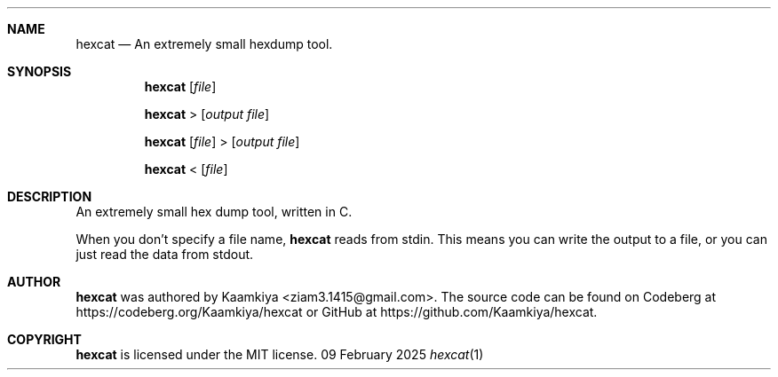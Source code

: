 .Dd 09 February 2025
.Dt hexcat 1
\".Os Linux
.Sh NAME
.Nm hexcat
.Nd An extremely small hexdump tool.

.Sh SYNOPSIS
.Nm
.Op Ar file

.Nm
>
.Op Ar output file

.Nm
.Op Ar file
>
.Op Ar output file

.Nm
<
.Op Ar file

.Sh DESCRIPTION
An extremely small hex dump tool, written in C.

When you don't specify a file name,
.Nm
reads from stdin. This means you can write the output to a file, or you can
just read the data from stdout.

.Sh AUTHOR
.Nm
was authored by Kaamkiya <ziam3.1415@gmail.com>. The source code can be found
on Codeberg at https://codeberg.org/Kaamkiya/hexcat or GitHub at
https://github.com/Kaamkiya/hexcat.

.Sh COPYRIGHT
.Nm
is licensed under the MIT license.
